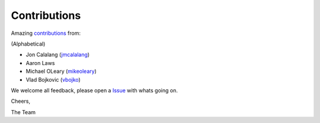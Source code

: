 Contributions
=============

Amazing contributions_ from:

(Alphabetical)

- Jon Calalang (jmcalalang_)
- Aaron Laws
- Michael OLeary (mikeoleary_)
- Vlad Bojkovic (vbojko_)

We welcome all feedback, please open a Issue_ with whats going on.

Cheers,

The Team

.. _contributions: https://github.com/f5devcentral/f5-tls-automation/graphs/contributors
.. _Issue: https://github.com/f5devcentral/f5-tls-automation/issues

.. _jmcalalang: https://www.github.com/jmcalalang
.. _mikeoleary: https://github.com/mikeoleary
.. _vbojko: https://github.com/vbojko
